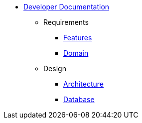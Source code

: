   * xref:index.adoc[Developer Documentation]
    ** Requirements
      *** xref:requirements/features.adoc[Features]
      *** xref:requirements/domain.adoc[Domain]
    ** Design
      *** xref:design/architecture.adoc[Architecture]
      *** xref:design/database.adoc[Database]
